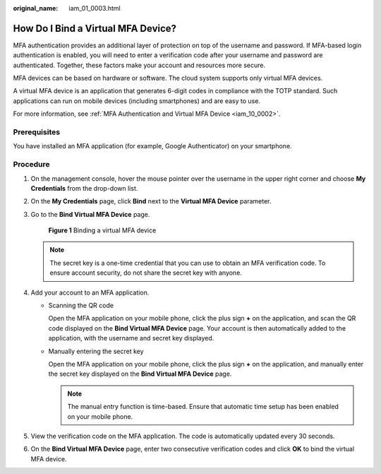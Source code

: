 :original_name: iam_01_0003.html

.. _iam_01_0003:

How Do I Bind a Virtual MFA Device?
===================================

MFA authentication provides an additional layer of protection on top of the username and password. If MFA-based login authentication is enabled, you will need to enter a verification code after your username and password are authenticated. Together, these factors make your account and resources more secure.

MFA devices can be based on hardware or software. The cloud system supports only virtual MFA devices.

A virtual MFA device is an application that generates 6-digit codes in compliance with the TOTP standard. Such applications can run on mobile devices (including smartphones) and are easy to use.

For more information, see :ref:`MFA Authentication and Virtual MFA Device <iam_10_0002>`.

Prerequisites
-------------

You have installed an MFA application (for example, Google Authenticator) on your smartphone.

Procedure
---------

#. On the management console, hover the mouse pointer over the username in the upper right corner and choose **My Credentials** from the drop-down list.

#. On the **My Credentials** page, click **Bind** next to the **Virtual MFA Device** parameter.

#. Go to the **Bind Virtual MFA Device** page.


   .. figure:: /_static/images/en-us_image_0000001420274825.png
      :alt: **Figure 1** Binding a virtual MFA device

      **Figure 1** Binding a virtual MFA device

   .. note::

      The secret key is a one-time credential that you can use to obtain an MFA verification code. To ensure account security, do not share the secret key with anyone.

#. Add your account to an MFA application.

   -  Scanning the QR code

      Open the MFA application on your mobile phone, click the plus sign **+** on the application, and scan the QR code displayed on the **Bind Virtual MFA Device** page. Your account is then automatically added to the application, with the username and secret key displayed.

   -  Manually entering the secret key

      Open the MFA application on your mobile phone, click the plus sign **+** on the application, and manually enter the secret key displayed on the **Bind Virtual MFA Device** page.

      .. note::

         The manual entry function is time-based. Ensure that automatic time setup has been enabled on your mobile phone.

#. View the verification code on the MFA application. The code is automatically updated every 30 seconds.

#. On the **Bind Virtual MFA Device** page, enter two consecutive verification codes and click **OK** to bind the virtual MFA device.
